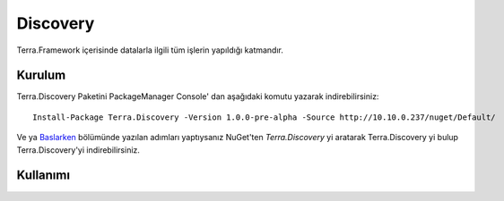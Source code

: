 Discovery
========

Terra.Framework içerisinde datalarla ilgili tüm işlerin yapıldığı katmandır.

Kurulum
--------

Terra.Discovery Paketini PackageManager Console' dan aşağıdaki komutu yazarak indirebilirsiniz::

    Install-Package Terra.Discovery -Version 1.0.0-pre-alpha -Source http://10.10.0.237/nuget/Default/
    
Ve ya Baslarken_ bölümünde yazılan adımları yaptıysanız NuGet'ten *Terra.Discovery* yi aratarak Terra.Discovery yi bulup Terra.Discovery'yi indirebilirsiniz.

.. _Baslarken: http://terradoc.readthedocs.io/en/latest/Baslarken.html


    
Kullanımı
---------








